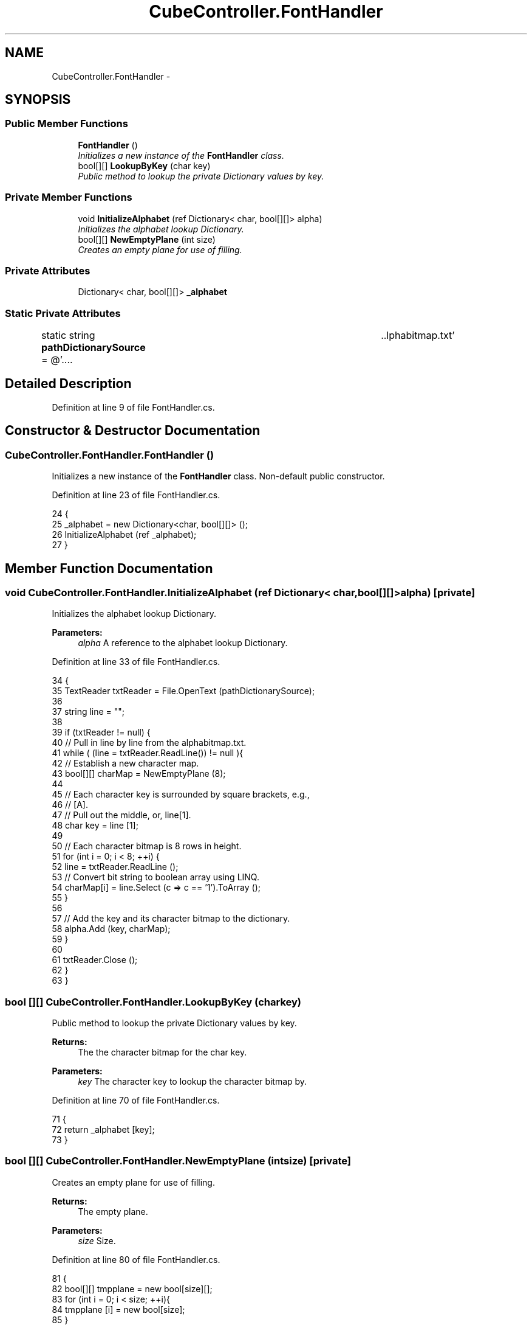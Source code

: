 .TH "CubeController.FontHandler" 3 "Thu May 7 2015" "Version 1.0" "ECE590CubeController" \" -*- nroff -*-
.ad l
.nh
.SH NAME
CubeController.FontHandler \- 
.SH SYNOPSIS
.br
.PP
.SS "Public Member Functions"

.in +1c
.ti -1c
.RI "\fBFontHandler\fP ()"
.br
.RI "\fIInitializes a new instance of the \fBFontHandler\fP class\&. \fP"
.ti -1c
.RI "bool[][] \fBLookupByKey\fP (char key)"
.br
.RI "\fIPublic method to lookup the private Dictionary values by key\&. \fP"
.in -1c
.SS "Private Member Functions"

.in +1c
.ti -1c
.RI "void \fBInitializeAlphabet\fP (ref Dictionary< char, bool[][]> alpha)"
.br
.RI "\fIInitializes the alphabet lookup Dictionary\&. \fP"
.ti -1c
.RI "bool[][] \fBNewEmptyPlane\fP (int size)"
.br
.RI "\fICreates an empty plane for use of filling\&. \fP"
.in -1c
.SS "Private Attributes"

.in +1c
.ti -1c
.RI "Dictionary< char, bool[][]> \fB_alphabet\fP"
.br
.in -1c
.SS "Static Private Attributes"

.in +1c
.ti -1c
.RI "static string \fBpathDictionarySource\fP = @'\&.\&.\\\&.\&.\\alphabitmap\&.txt'"
.br
.in -1c
.SH "Detailed Description"
.PP 
Definition at line 9 of file FontHandler\&.cs\&.
.SH "Constructor & Destructor Documentation"
.PP 
.SS "CubeController\&.FontHandler\&.FontHandler ()"

.PP
Initializes a new instance of the \fBFontHandler\fP class\&. Non-default public constructor\&. 
.PP
Definition at line 23 of file FontHandler\&.cs\&.
.PP
.nf
24         {
25             _alphabet = new Dictionary<char, bool[][]> ();
26             InitializeAlphabet (ref _alphabet);
27         }
.fi
.SH "Member Function Documentation"
.PP 
.SS "void CubeController\&.FontHandler\&.InitializeAlphabet (ref Dictionary< char, bool[][]>alpha)\fC [private]\fP"

.PP
Initializes the alphabet lookup Dictionary\&. 
.PP
\fBParameters:\fP
.RS 4
\fIalpha\fP A reference to the alphabet lookup Dictionary\&.
.RE
.PP

.PP
Definition at line 33 of file FontHandler\&.cs\&.
.PP
.nf
34         {
35             TextReader txtReader = File\&.OpenText (pathDictionarySource);
36 
37             string line = "";
38 
39             if (txtReader != null) {
40                 // Pull in line by line from the alphabitmap\&.txt\&.
41                 while ( (line = txtReader\&.ReadLine()) != null ){
42                     // Establish a new character map\&.
43                     bool[][] charMap = NewEmptyPlane (8);
44 
45                     // Each character key is surrounded by square brackets, e\&.g\&.,
46                     //  [A]\&. 
47                     // Pull out the middle, or, line[1]\&. 
48                     char key = line [1];
49 
50                     // Each character bitmap is 8 rows in height\&. 
51                     for (int i = 0; i < 8; ++i) {
52                         line = txtReader\&.ReadLine ();
53                         // Convert bit string to boolean array using LINQ\&.
54                         charMap[i] = line\&.Select (c => c == '1')\&.ToArray ();
55                     }
56 
57                     // Add the key and its character bitmap to the dictionary\&. 
58                     alpha\&.Add (key, charMap);
59                 }
60 
61                 txtReader\&.Close ();
62             }
63         }
.fi
.SS "bool [][] CubeController\&.FontHandler\&.LookupByKey (charkey)"

.PP
Public method to lookup the private Dictionary values by key\&. 
.PP
\fBReturns:\fP
.RS 4
The the character bitmap for the char key\&.
.RE
.PP
\fBParameters:\fP
.RS 4
\fIkey\fP The character key to lookup the character bitmap by\&.
.RE
.PP

.PP
Definition at line 70 of file FontHandler\&.cs\&.
.PP
.nf
71         {
72             return _alphabet [key];
73         }
.fi
.SS "bool [][] CubeController\&.FontHandler\&.NewEmptyPlane (intsize)\fC [private]\fP"

.PP
Creates an empty plane for use of filling\&. 
.PP
\fBReturns:\fP
.RS 4
The empty plane\&.
.RE
.PP
\fBParameters:\fP
.RS 4
\fIsize\fP Size\&.
.RE
.PP

.PP
Definition at line 80 of file FontHandler\&.cs\&.
.PP
.nf
81         {
82             bool[][] tmpplane = new bool[size][];
83             for (int i = 0; i < size; ++i){
84                 tmpplane [i] = new bool[size];
85             }
86 
87             return tmpplane;
88         }
.fi
.SH "Member Data Documentation"
.PP 
.SS "Dictionary<char, bool[][]> CubeController\&.FontHandler\&._alphabet\fC [private]\fP"

.PP
Definition at line 11 of file FontHandler\&.cs\&.
.SS "string CubeController\&.FontHandler\&.pathDictionarySource = @'\&.\&.\\\&.\&.\\alphabitmap\&.txt'\fC [static]\fP, \fC [private]\fP"

.PP
Definition at line 14 of file FontHandler\&.cs\&.

.SH "Author"
.PP 
Generated automatically by Doxygen for ECE590CubeController from the source code\&.
